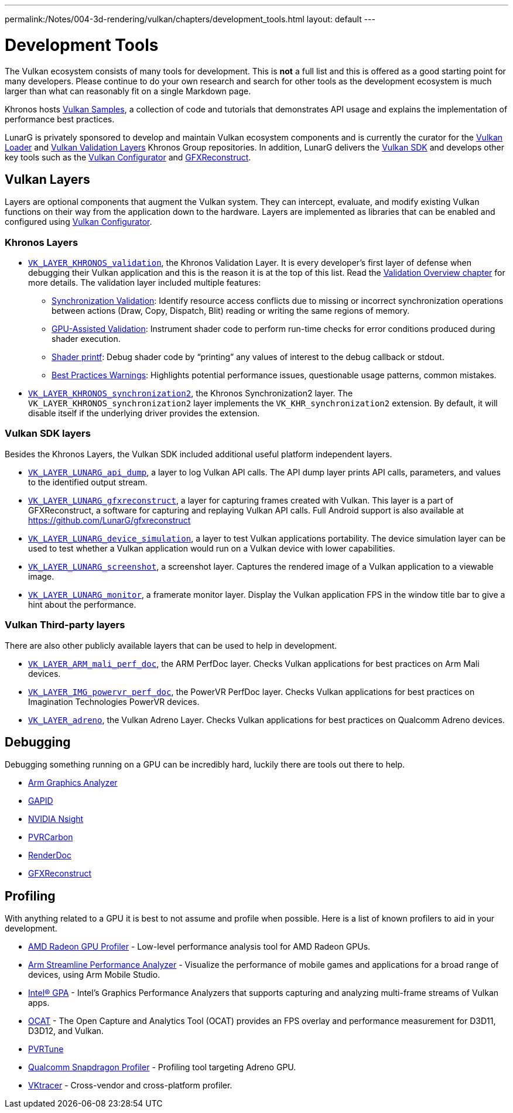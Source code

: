 ---
permalink:/Notes/004-3d-rendering/vulkan/chapters/development_tools.html
layout: default
---

// Copyright 2019-2021 The Khronos Group, Inc.
// SPDX-License-Identifier: CC-BY-4.0

ifndef::chapters[:chapters:]

[[development-tools]]
= Development Tools

The Vulkan ecosystem consists of many tools for development. This is **not** a full list and this is offered as a good starting point for many developers. Please continue to do your own research and search for other tools as the development ecosystem is much larger than what can reasonably fit on a single Markdown page.

Khronos hosts link:https://github.com/KhronosGroup/Vulkan-Samples[Vulkan Samples], a collection of code and tutorials that demonstrates API usage and explains the implementation of performance best practices.

LunarG is privately sponsored to develop and maintain Vulkan ecosystem components and is currently the curator for the link:https://github.com/KhronosGroup/Vulkan-Loader[Vulkan Loader] and link:https://github.com/KhronosGroup/Vulkan-ValidationLayers[Vulkan Validation Layers] Khronos Group repositories. In addition, LunarG delivers the link:https://vulkan.lunarg.com/[Vulkan SDK] and develops other key tools such as the link:https://vulkan.lunarg.com/doc/sdk/latest/windows/vkconfig.html[Vulkan Configurator] and link:https://vulkan.lunarg.com/doc/sdk/latest/windows/capture_tools.html[GFXReconstruct].

== Vulkan Layers

Layers are optional components that augment the Vulkan system. They can intercept, evaluate, and modify existing Vulkan functions on their way from the application down to the hardware. Layers are implemented as libraries that can be enabled and configured using link:https://vulkan.lunarg.com/doc/sdk/latest/windows/vkconfig.html[Vulkan Configurator].

=== Khronos Layers

  * xref:{chapters}validation_overview.adoc#khronos-validation-layer[`VK_LAYER_KHRONOS_validation`], the Khronos Validation Layer.
    It is every developer's first layer of defense when debugging their Vulkan application and this is the reason it is at the top of this list. Read the xref:{chapters}validation_overview.adoc#validation-overview[Validation Overview chapter] for more details.
    The validation layer included multiple features:
  ** link:https://vulkan.lunarg.com/doc/sdk/latest/windows/synchronization_usage.html[Synchronization Validation]: Identify resource access conflicts due to missing or incorrect synchronization operations between actions (Draw, Copy, Dispatch, Blit) reading or writing the same regions of memory.
  ** link:https://vulkan.lunarg.com/doc/sdk/latest/windows/gpu_validation.html[GPU-Assisted Validation]: Instrument shader code to perform run-time checks for error conditions produced during shader execution.
  ** link:https://vulkan.lunarg.com/doc/sdk/latest/windows/debug_printf.html[Shader printf]: Debug shader code by "`printing`" any values of interest to the debug callback or stdout.
  ** link:https://vulkan.lunarg.com/doc/sdk/latest/windows/best_practices.html[Best Practices Warnings]: Highlights potential performance issues, questionable usage patterns, common mistakes.

  * link:https://vulkan.lunarg.com/doc/view/latest/windows/synchronization2_layer.html[`VK_LAYER_KHRONOS_synchronization2`], the Khronos Synchronization2 layer.
    The `VK_LAYER_KHRONOS_synchronization2` layer implements the `VK_KHR_synchronization2` extension. By default, it will disable itself if the underlying driver provides the extension.

=== Vulkan SDK layers

Besides the Khronos Layers, the Vulkan SDK included additional useful platform independent layers.

  * link:https://vulkan.lunarg.com/doc/sdk/latest/windows/api_dump_layer.html[`VK_LAYER_LUNARG_api_dump`], a layer to log Vulkan API calls.
    The API dump layer prints API calls, parameters, and values to the identified output stream.

  * link:https://vulkan.lunarg.com/doc/sdk/latest/windows/capture_tools.html[`VK_LAYER_LUNARG_gfxreconstruct`], a layer for capturing frames created with Vulkan.
    This layer is a part of GFXReconstruct, a software for capturing and replaying Vulkan API calls. Full Android support is also available at <https://github.com/LunarG/gfxreconstruct>

  * link:https://vulkan.lunarg.com/doc/sdk/latest/windows/device_simulation_layer.html[`VK_LAYER_LUNARG_device_simulation`], a layer to test Vulkan applications portability.
    The device simulation layer can be used to test whether a Vulkan application would run on a Vulkan device with lower capabilities.

  * link:https://vulkan.lunarg.com/doc/sdk/latest/windows/screenshot_layer.html[`VK_LAYER_LUNARG_screenshot`], a screenshot layer.
    Captures the rendered image of a Vulkan application to a viewable image.

  * link:https://vulkan.lunarg.com/doc/sdk/latest/windows/monitor_layer.html[`VK_LAYER_LUNARG_monitor`], a framerate monitor layer.
    Display the Vulkan application FPS in the window title bar to give a hint about the performance.

=== Vulkan Third-party layers

There are also other publicly available layers that can be used to help in development.

  * link:https://github.com/ARM-software/perfdoc[`VK_LAYER_ARM_mali_perf_doc`], the ARM PerfDoc layer.
    Checks Vulkan applications for best practices on Arm Mali devices.

  * link:https://github.com/powervr-graphics/perfdoc[`VK_LAYER_IMG_powervr_perf_doc`], the PowerVR PerfDoc layer.
    Checks Vulkan applications for best practices on Imagination Technologies PowerVR devices.

  * link:https://developer.qualcomm.com/software/adreno-gpu-sdk/tools[`VK_LAYER_adreno`], the Vulkan Adreno Layer.
    Checks Vulkan applications for best practices on Qualcomm Adreno devices.

== Debugging

Debugging something running on a GPU can be incredibly hard, luckily there are tools out there to help.

  * link:https://developer.arm.com/tools-and-software/graphics-and-gaming/arm-mobile-studio/components/graphics-analyzer[Arm Graphics Analyzer]
  * link:https://github.com/google/gapid[GAPID]
  * link:https://developer.nvidia.com/nsight-graphics[NVIDIA Nsight]
  * link:https://developer.imaginationtech.com[PVRCarbon]
  * link:https://renderdoc.org/[RenderDoc]
  * link:https://vulkan.lunarg.com/doc/sdk/latest/windows/capture_tools.html[GFXReconstruct]

== Profiling

With anything related to a GPU it is best to not assume and profile when possible. Here is a list of known profilers to aid in your development.

  * link:https://gpuopen.com/rgp/[AMD Radeon GPU Profiler] - Low-level performance analysis tool for AMD Radeon GPUs.
  * link:https://developer.arm.com/tools-and-software/graphics-and-gaming/arm-mobile-studio/components/streamline-performance-analyzer[Arm Streamline Performance Analyzer] - Visualize the performance of mobile games and applications for a broad range of devices, using Arm Mobile Studio.
  * link:https://www.intel.com/content/www/us/en/developer/tools/graphics-performance-analyzers/overview.html[Intel(R) GPA] - Intel's Graphics Performance Analyzers that supports capturing and analyzing multi-frame streams of Vulkan apps.
  * link:https://github.com/GPUOpen-Tools/OCAT[OCAT] - The Open Capture and Analytics Tool (OCAT) provides an FPS overlay and performance measurement for D3D11, D3D12, and Vulkan.
  * link:https://developer.imaginationtech.com[PVRTune]
  * link:https://developer.qualcomm.com/software/snapdragon-profiler[Qualcomm Snapdragon Profiler] - Profiling tool targeting Adreno GPU.
  * link:https://www.vktracer.com[VKtracer] - Cross-vendor and cross-platform profiler.
